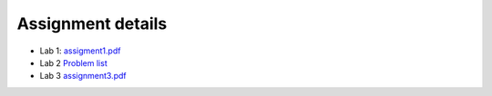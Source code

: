 Assignment details
++++++++++++++++++

* Lab 1: `assigment1.pdf <https://phaustin.github.io/numeric/doc_notebooks/lab1/pdfs/assignment1.pdf>`_

* Lab 2 `Problem list <https://phaustin.github.io/numeric/doc_notebooks/lab2/01-lab2.html#List-of-Problems>`_  

* Lab 3 `assignment3.pdf  <https://phaustin.github.io/numeric/doc_notebooks/lab3/pdfs/numeric_assignment3.pdf>`_
  
